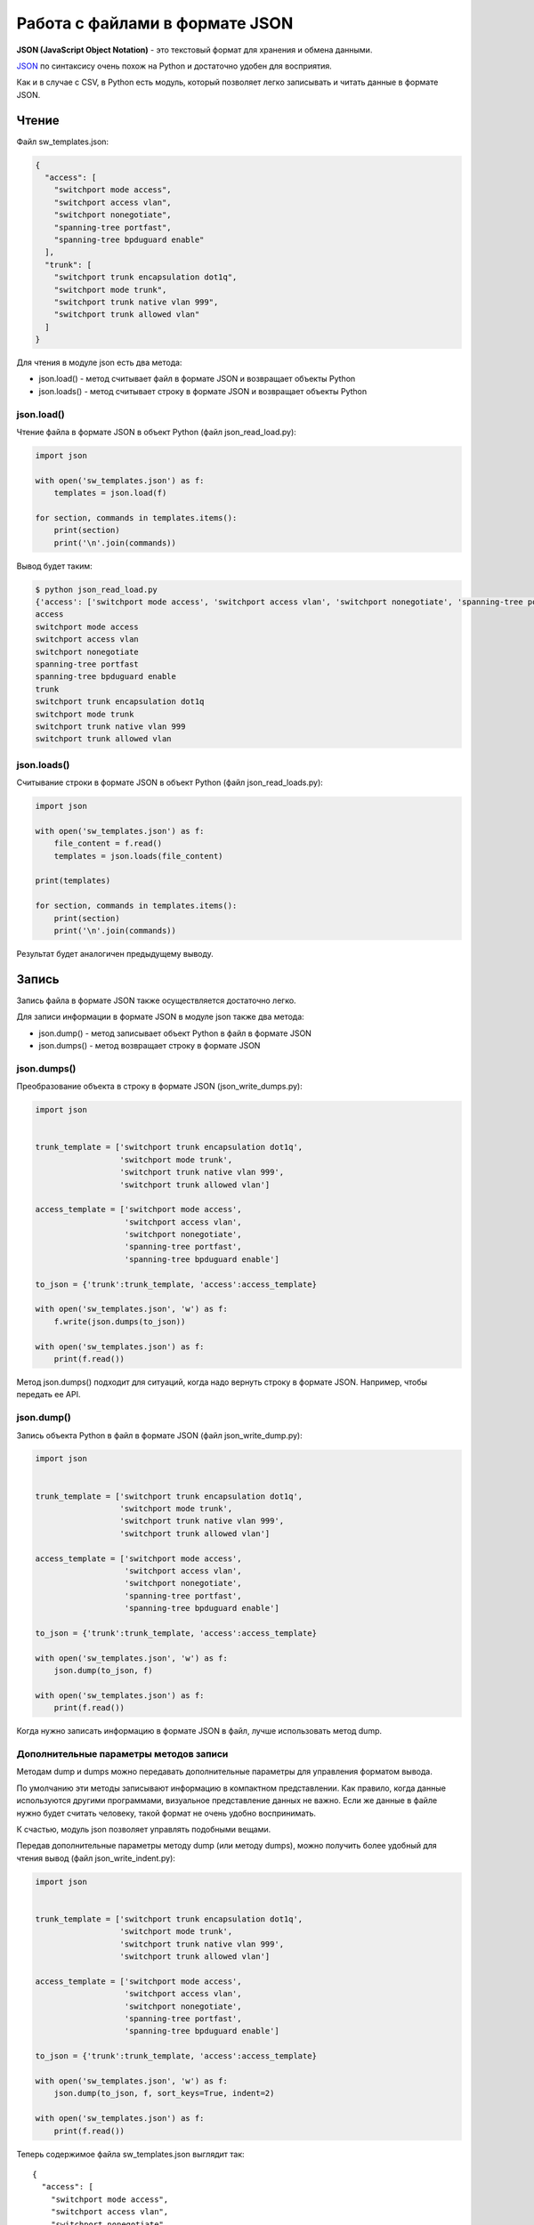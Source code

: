 Работа с файлами в формате JSON
-------------------------------

**JSON (JavaScript Object Notation)** - это текстовый формат для
хранения и обмена данными.

`JSON <https://ru.wikipedia.org/wiki/JSON>`__ по синтаксису очень похож
на Python и достаточно удобен для восприятия.

Как и в случае с CSV, в Python есть модуль, который позволяет легко
записывать и читать данные в формате JSON.

Чтение
~~~~~~

Файл sw_templates.json:

.. code:: json

    {
      "access": [
        "switchport mode access", 
        "switchport access vlan", 
        "switchport nonegotiate", 
        "spanning-tree portfast", 
        "spanning-tree bpduguard enable"
      ], 
      "trunk": [
        "switchport trunk encapsulation dot1q", 
        "switchport mode trunk", 
        "switchport trunk native vlan 999", 
        "switchport trunk allowed vlan"
      ]
    }

Для чтения в модуле json есть два метода: 

* json.load() - метод считывает файл в формате JSON и возвращает объекты Python 
* json.loads() - метод считывает строку в формате JSON и возвращает объекты Python

json.load()
^^^^^^^^^^^

Чтение файла в формате JSON в объект Python (файл json_read_load.py):

.. code:: python

    import json

    with open('sw_templates.json') as f:
        templates = json.load(f)

    for section, commands in templates.items():
        print(section)
        print('\n'.join(commands))

Вывод будет таким:

.. code:: python

    $ python json_read_load.py
    {'access': ['switchport mode access', 'switchport access vlan', 'switchport nonegotiate', 'spanning-tree portfast', 'spanning-tree bpduguard enable'], 'trunk': ['switchport trunk encapsulation dot1q', 'switchport mode trunk', 'switchport trunk native vlan 999', 'switchport trunk allowed vlan']}
    access
    switchport mode access
    switchport access vlan
    switchport nonegotiate
    spanning-tree portfast
    spanning-tree bpduguard enable
    trunk
    switchport trunk encapsulation dot1q
    switchport mode trunk
    switchport trunk native vlan 999
    switchport trunk allowed vlan

json.loads()
^^^^^^^^^^^^

Считывание строки в формате JSON в объект Python (файл
json_read_loads.py):

.. code:: python

    import json

    with open('sw_templates.json') as f:
        file_content = f.read()
        templates = json.loads(file_content)

    print(templates)

    for section, commands in templates.items():
        print(section)
        print('\n'.join(commands))

Результат будет аналогичен предыдущему выводу.

Запись
~~~~~~

Запись файла в формате JSON также осуществляется достаточно легко.

Для записи информации в формате JSON в модуле json также два метода: 

* json.dump() - метод записывает объект Python в файл в формате JSON 
* json.dumps() - метод возвращает строку в формате JSON

json.dumps()
^^^^^^^^^^^^

Преобразование объекта в строку в формате JSON (json_write_dumps.py):

.. code:: python

    import json


    trunk_template = ['switchport trunk encapsulation dot1q',
                      'switchport mode trunk',
                      'switchport trunk native vlan 999',
                      'switchport trunk allowed vlan']

    access_template = ['switchport mode access',
                       'switchport access vlan',
                       'switchport nonegotiate',
                       'spanning-tree portfast',
                       'spanning-tree bpduguard enable']

    to_json = {'trunk':trunk_template, 'access':access_template}

    with open('sw_templates.json', 'w') as f:
        f.write(json.dumps(to_json))

    with open('sw_templates.json') as f:
        print(f.read())

Метод json.dumps() подходит для ситуаций, когда надо вернуть строку в
формате JSON. Например, чтобы передать ее API.

json.dump()
^^^^^^^^^^^

Запись объекта Python в файл в формате JSON (файл json_write_dump.py):

.. code:: python

    import json


    trunk_template = ['switchport trunk encapsulation dot1q',
                      'switchport mode trunk',
                      'switchport trunk native vlan 999',
                      'switchport trunk allowed vlan']

    access_template = ['switchport mode access',
                       'switchport access vlan',
                       'switchport nonegotiate',
                       'spanning-tree portfast',
                       'spanning-tree bpduguard enable']

    to_json = {'trunk':trunk_template, 'access':access_template}

    with open('sw_templates.json', 'w') as f:
        json.dump(to_json, f)

    with open('sw_templates.json') as f:
        print(f.read())

Когда нужно записать информацию в формате JSON в файл, лучше
использовать метод dump.

Дополнительные параметры методов записи
^^^^^^^^^^^^^^^^^^^^^^^^^^^^^^^^^^^^^^^

Методам dump и dumps можно передавать дополнительные параметры для
управления форматом вывода.

По умолчанию эти методы записывают информацию в компактном
представлении. Как правило, когда данные используются другими
программами, визуальное представление данных не важно. Если же данные в
файле нужно будет считать человеку, такой формат не очень удобно
воспринимать.

К счастью, модуль json позволяет управлять подобными вещами.

Передав дополнительные параметры методу dump (или методу dumps), можно
получить более удобный для чтения вывод (файл json_write_indent.py):

.. code:: python

    import json


    trunk_template = ['switchport trunk encapsulation dot1q',
                      'switchport mode trunk',
                      'switchport trunk native vlan 999',
                      'switchport trunk allowed vlan']

    access_template = ['switchport mode access',
                       'switchport access vlan',
                       'switchport nonegotiate',
                       'spanning-tree portfast',
                       'spanning-tree bpduguard enable']

    to_json = {'trunk':trunk_template, 'access':access_template}

    with open('sw_templates.json', 'w') as f:
        json.dump(to_json, f, sort_keys=True, indent=2)

    with open('sw_templates.json') as f:
        print(f.read())

Теперь содержимое файла sw_templates.json выглядит так:

::

    {
      "access": [
        "switchport mode access",
        "switchport access vlan",
        "switchport nonegotiate",
        "spanning-tree portfast",
        "spanning-tree bpduguard enable"
      ],
      "trunk": [
        "switchport trunk encapsulation dot1q",
        "switchport mode trunk",
        "switchport trunk native vlan 999",
        "switchport trunk allowed vlan"
      ]
    }

Изменение типа данных
^^^^^^^^^^^^^^^^^^^^^

Еще один важный аспект преобразования данных в формат JSON: данные не
всегда будут того же типа, что исходные данные в Python.

Например, кортежи при записи в JSON превращаются в списки:

.. code:: python

    In [1]: import json

    In [2]: trunk_template = ('switchport trunk encapsulation dot1q',
       ...:                   'switchport mode trunk',
       ...:                   'switchport trunk native vlan 999',
       ...:                   'switchport trunk allowed vlan')

    In [3]: print(type(trunk_template))
    <class 'tuple'>

    In [4]: with open('trunk_template.json', 'w') as f:
       ...:     json.dump(trunk_template, f, sort_keys=True, indent=2)
       ...:

    In [5]: cat trunk_template.json
    [
      "switchport trunk encapsulation dot1q",
      "switchport mode trunk",
      "switchport trunk native vlan 999",
      "switchport trunk allowed vlan"
    ]
    In [6]: templates = json.load(open('trunk_template.json'))

    In [7]: type(templates)
    Out[7]: list

    In [8]: print(templates)
    ['switchport trunk encapsulation dot1q', 'switchport mode trunk', 'switchport trunk native vlan 999', 'switchport trunk allowed vlan']

Так происходит из-за того, что в JSON используются другие типы данных и
не для всех типов данных Python есть соответствия.

Таблица конвертации данных Python в JSON:

+---------------+----------+
| Python        | JSON     |
+===============+==========+
| dict          | object   |
+---------------+----------+
| list, tuple   | array    |
+---------------+----------+
| str           | string   |
+---------------+----------+
| int, float    | number   |
+---------------+----------+
| True          | true     |
+---------------+----------+
| False         | false    |
+---------------+----------+
| None          | null     |
+---------------+----------+

Таблица конвертации JSON в данные Python:

+-----------------+----------+
| JSON            | Python   |
+=================+==========+
| object          | dict     |
+-----------------+----------+
| array           | list     |
+-----------------+----------+
| string          | str      |
+-----------------+----------+
| number (int)    | int      |
+-----------------+----------+
| number (real)   | float    |
+-----------------+----------+
| true            | True     |
+-----------------+----------+
| false           | False    |
+-----------------+----------+
| null            | None     |
+-----------------+----------+

Ограничение по типам данных
^^^^^^^^^^^^^^^^^^^^^^^^^^^

В формат JSON нельзя записать словарь, у которого ключи - кортежи:

.. code:: python

    In [23]: to_json = { ('trunk', 'cisco'): trunk_template, 'access': access_template}

    In [24]: with open('sw_templates.json', 'w') as f:
        ...:     json.dump(to_json, f)
        ...:
    ...
    TypeError: key ('trunk', 'cisco') is not a string

С помощью дополнительного параметра можно игнорировать подобные
ключи:

.. code:: python

    In [25]: to_json = { ('trunk', 'cisco'): trunk_template, 'access': access_template}

    In [26]: with open('sw_templates.json', 'w') as f:
        ...:     json.dump(to_json, f, skipkeys=True)
        ...:
        ...:

    In [27]: cat sw_templates.json
    {"access": ["switchport mode access", "switchport access vlan", "switchport nonegotiate", "spanning-tree portfast", "spanning-tree bpduguard enable"]}

Кроме того, в JSON ключами словаря могут быть только строки. Но, если в
словаре Python использовались числа, ошибки не будет. Вместо этого
выполнится конвертация чисел в строки:

.. code:: python

    In [28]: d = {1:100, 2:200}

    In [29]: json.dumps(d)
    Out[29]: '{"1": 100, "2": 200}'

